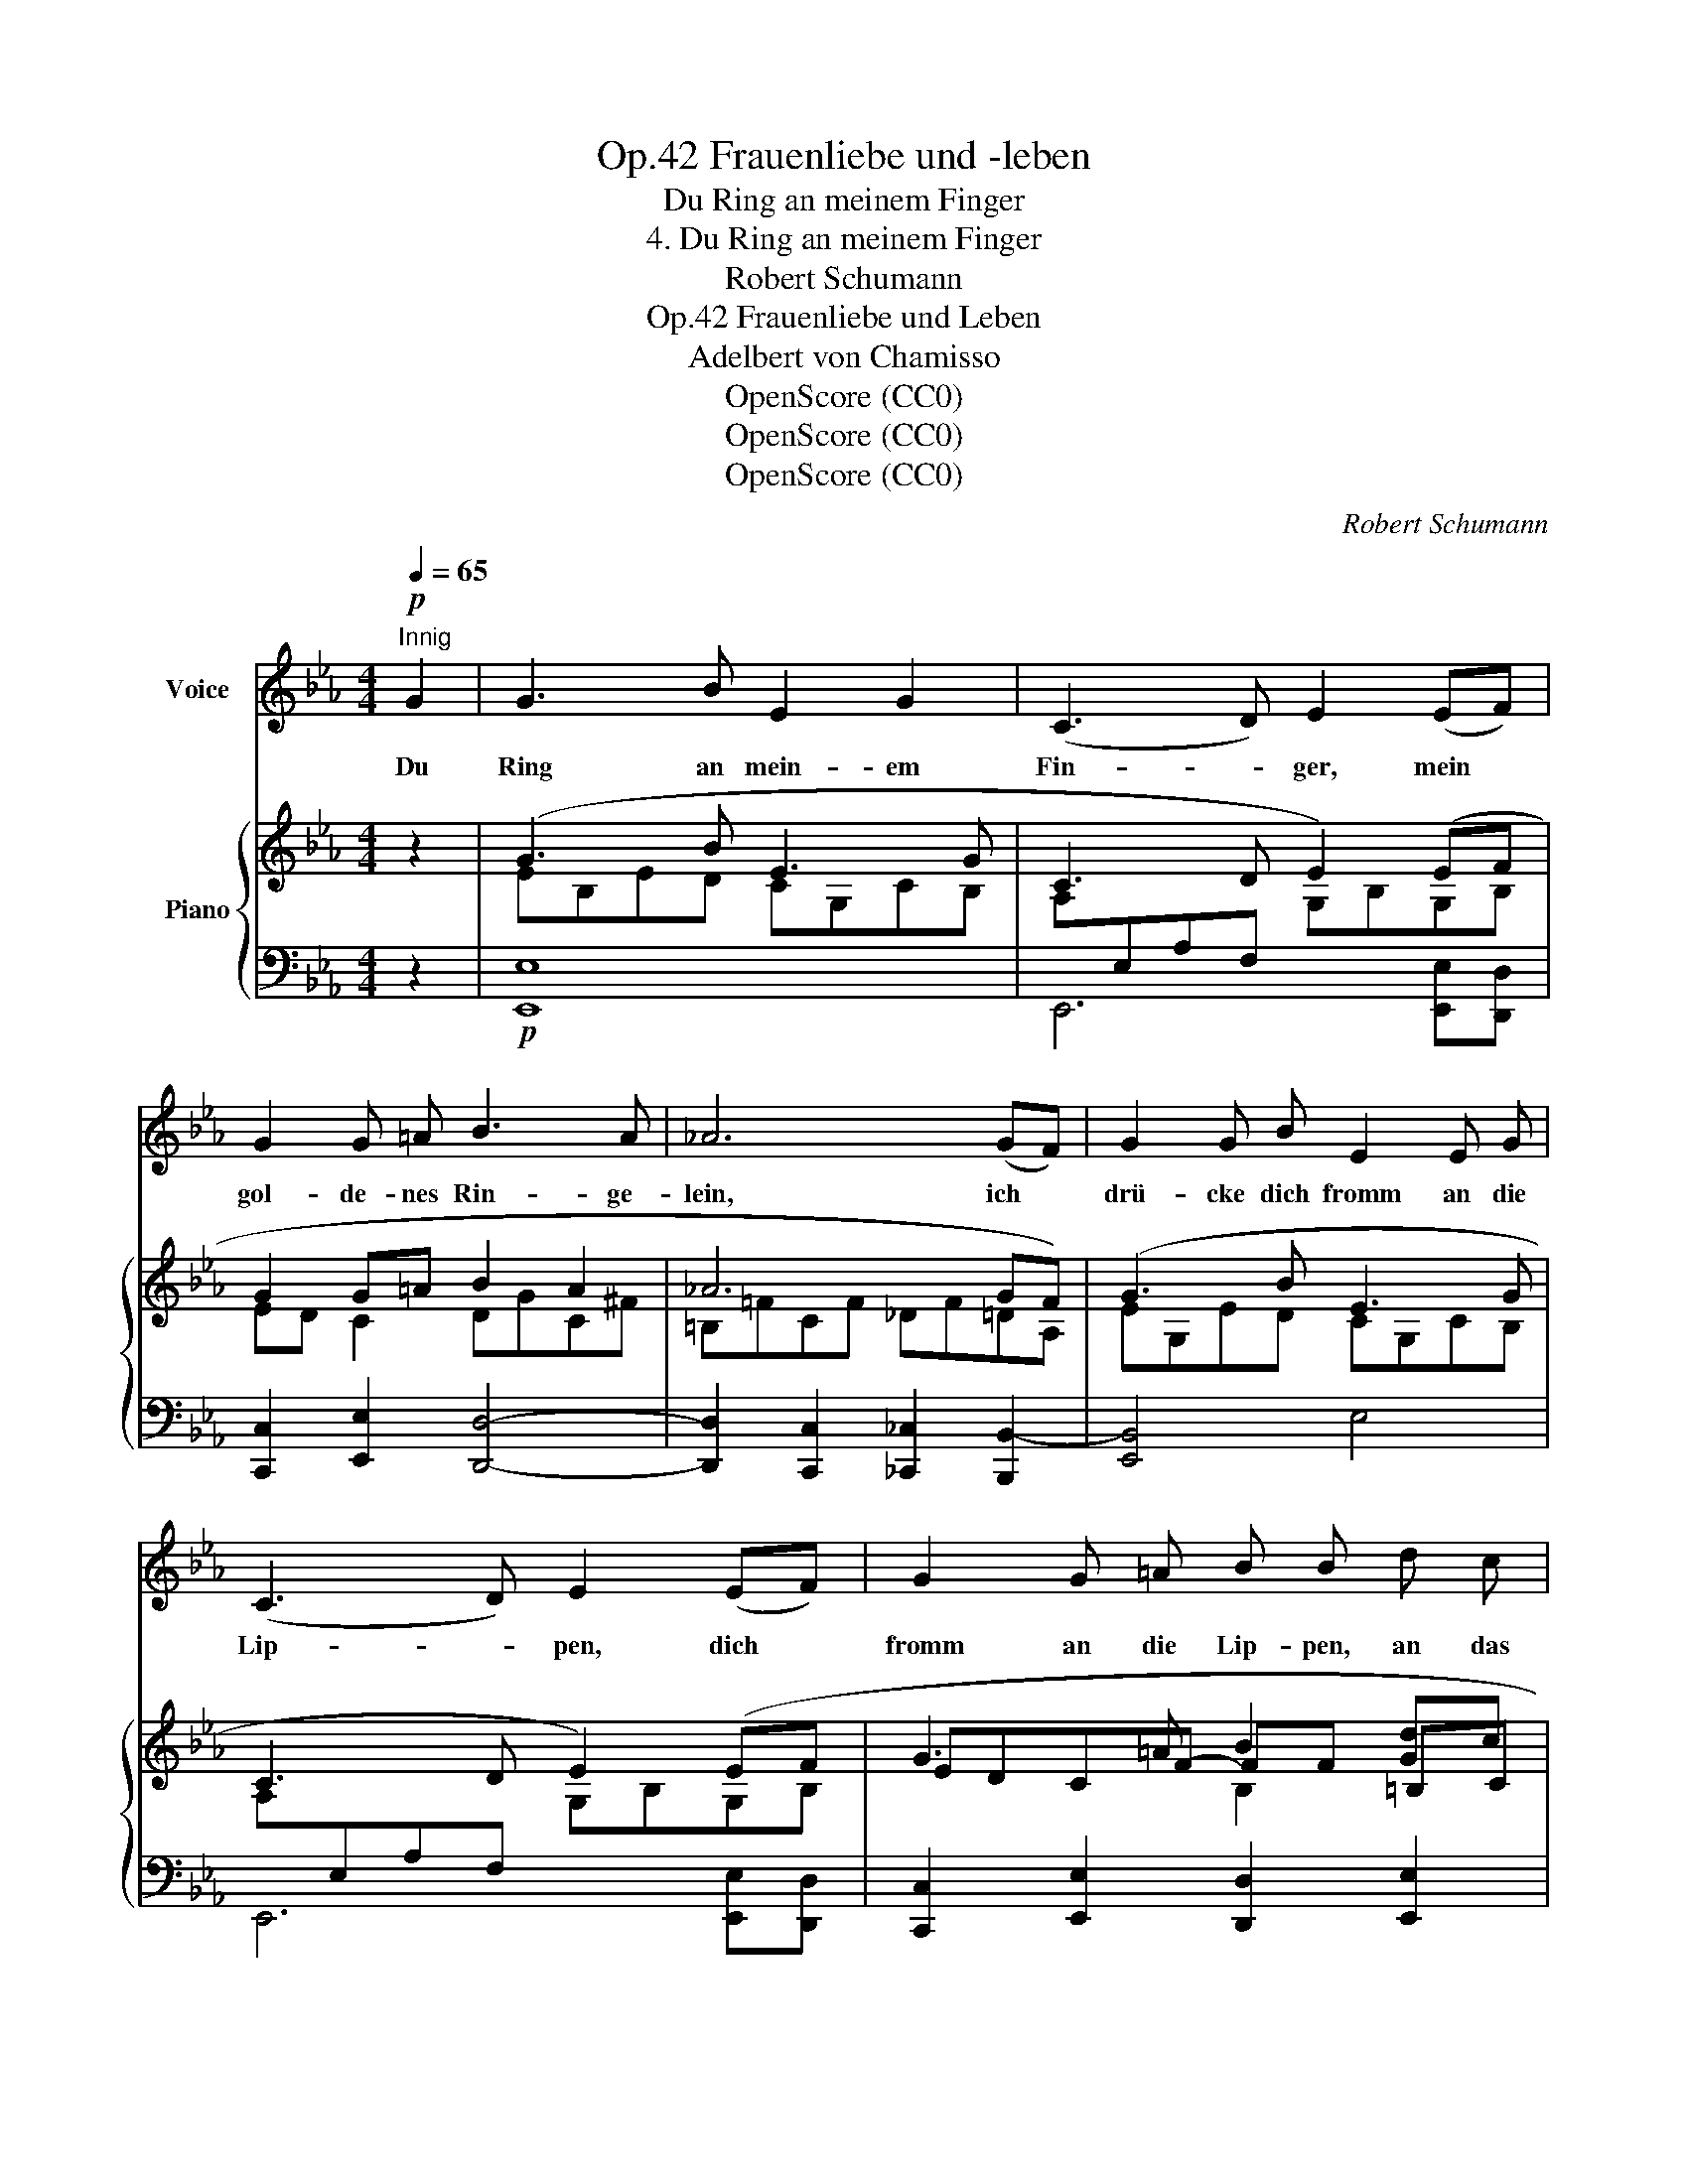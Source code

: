 X:1
T:Frauenliebe und -leben, Op.42
T:Du Ring an meinem Finger
T:4. Du Ring an meinem Finger
T:Robert Schumann
T:Frauenliebe und Leben, Op.42
T:Adelbert von Chamisso
T:OpenScore (CC0) 
T:OpenScore (CC0) 
T:OpenScore (CC0) 
C:Robert Schumann
Z:Adelbert von Chamisso
Z:OpenScore (CC0)
%%score 1 { ( 2 4 5 ) | ( 3 6 ) }
L:1/8
Q:1/4=65
M:4/4
K:Eb
V:1 treble nm="Voice"
V:2 treble nm="Piano"
V:4 treble 
V:5 treble 
V:3 bass 
V:6 bass 
V:1
"^Innig"!p! G2 | G3 B E2 G2 | (C3 D) E2 (EF) | G2 G =A B3 A | _A6 (GF) | G2 G B E2 E G | %6
w: Du|Ring an mein- em|Fin- * ger, mein *|gol- de- nes Rin- ge-|lein, ich *|drü- cke dich fromm an die|
 (C3 D) E2 (EF) | G2 G =A B B d c | B3 =A B2 z B | B3 D (E2 F) G | A4 G2 z B | B2 D2 (E2 F) G | %12
w: Lip- * pen, dich *|fromm an die Lip- pen, an das|Her- ze mein. Ich|hatt' ihn aus- * ge-|träu- met, der|Kind- heit fried- * lich|
 A2 B2 E2 z E | E3 E c2 B B | B2 A4 G2 | F2 F F _G2 F E | B4 z2 (F^F) | G3 B E3 G | %18
w: schö- nen Traum, ich|fand al- lein mich, ver-|lo- ren im|ö- den, un- end- li- chen|Raum, Du *|Ring an mei- nem|
 (C3 D) E2 (EF) | G2 G =A B3 A | _A6 (GF) | G3 B E3 G | (C3 D) E2 (EF) | G2 G =A B2 d c | %24
w: Fin- * ger, da *|hast du mich erst be-|lehrt, hast *|mei- nem~ Blick er-|schlos- * sen des *|Le- bens un- end- li- chen,|
 B3 =A B2 z3/2"^Nach und nach rascher" c/ | %25
w: tie- fen Wert. Ich|
[Q:1/4=70]"^T" c3 =E[Q:1/4=75]"^T" G2 F[Q:1/4=80]"^T" c | (d3 ^F) G2[Q:1/4=90]"^T" e2 | %27
w: will ihm dien- en, ihm|le- * ben, ihm|
 e3[Q:1/4=100]"^T" e =e2 e2 |[Q:1/4=90]"^T""^dim." f6[Q:1/4=80]"^T" _e2 | %29
w: an- ge- hö- ren|ganz, hin|
[Q:1/4=65]"^T" (ed) c B e2 B B | c2 e e d2 =A A | %31
w: sel- * ber mich ge- ben und|fin- den ver- klärt mich, und|
[Q:1/4=60]"^T" B2"^ritard." d[Q:1/4=58]"^T" c B2 _A[Q:1/4=55]"^T" A | %32
w: fin- den ver- klärt mich in|
 (G2 B)[Q:1/4=50]"^T" A F2 (EF) | G3 B E2 G2 | (C3 D) E2 (EF) | G2 G =A B3 A | _A6 (GF) | %37
w: sei- * nem~ Glanz. Du *|Ring an mei- nem|Fin- * ger, mein *|gol- de- nes Rin- ge-|lein, ich *|
 G2 G B E2 E G | (C3 D) E2 F2 | G2 B B =A e d c | B3 D E2 z2 | z8 | z8 | z8 | z8 |] %45
w: drü- cke dich fromm an die|Lip- * pen, dich|fromm an die Lip- pen, an das|Her- ze mein!|||||
V:2
 z2 | (G3 B E3 G | C3 D E2) (EF | G2 G=A B2 A2 | _A6 GF) | (G3 B E3 G | C3 D E2) (EF | %7
 G3 =A B2 [Gd]c | B2 =A2 B2) z2 |!p! z2 z B, z2 z B, | (A4 G2) z2 | z2 z B, z2 z B, | %12
!<(! (A2 B2!<)!!>(! E4)!>)! | z2 z E z E2 E | z2 z E (!>!A2 G2) |!<(! F3 F!<)!!>(! (_G2 FE)!>)! | %16
!p! (B=Bc=G A=EF^F | G3) B E3 G | C3 D E2) (EF | G2 G=A B2 A2 | _A6 GF) | (G3 B E3 G | %22
 C3 D E2) EF | (G3 =A!>(! B2!>)! [Gd]c | B2 =A2 B2) z2 | [=EGc][EGc][EGc][EGc] [Fc][Fc][Fc][Fc] | %26
 [^Fcd][Fcd][Fcd][Fcd] [GBd][GBd][GBd][GBd] | [GBe][GBe][GBe][GBe] [Gc=e][Gce][Gce][Gce] | %28
"^dim." [Fcf][Fcf][Fcf][Fcf] [Gcf][Gcf][Gcf][Gc_e] | [FBe][FBd][FBc][FB] [EBe][EBe][EB][EB] | %30
 [Ec][Ec][Ee][Ee] [Dd][Dd][D=A][DA] | [DB][DB][EBd][E_Ac] [DGB][DGB][CFA][_CFA] | %32
 [B,EG][B,EG][=CGB][CFA] [DF] ([B,DF][B,E][B,DF]) | (G3 B E3 G | C3 D E2) (EF | G2 G=A B2 A2 | %36
 _A6 GF) | (G3 B E3 G | C3 D E2 F2) | G2 B2 [=A,_E=A]2 [=DA-=d][EAc] | (B3 D _E2) z (E- | %41
 e3 G A2 Bc) | (e3 G A2 Bc) | (e2 dc B3 c | B3 D _E2) z2 |] %45
V:3
 z2 |!p! [E,,E,]8 | E,,6 [E,,E,][D,,D,] | [C,,C,]2 [E,,E,]2 [D,,D,]4- | %4
 [D,,D,]2 [C,,C,]2 [_C,,_C,]2 [B,,,B,,-]2 | [E,,B,,]4 E,4 | E,,6 [E,,E,][D,,D,] | %7
 [C,,C,]2 [E,,E,]2 [D,,D,]2 [E,,E,]2 | [F,,F,]2 [F,,,F,,]2 [B,,,B,,]2 z2 | %9
 B,,D,F,[I:staff -1]B,[I:staff +1] B,,D,F,[I:staff -1]B, |[I:staff +1] F,2 B,,2 E,,2 z2 | %11
 (B,,D,F,[I:staff -1]B,)[I:staff +1] (B,,E,G,[I:staff -1]B,) |[I:staff +1] F,,2 G,,2 A,,4 | %13
 E,A,C[I:staff -1]E[I:staff +1] E,[I:staff -1]E[I:staff +1]E,[I:staff -1]E | %14
[I:staff +1] E,A,C[I:staff -1]E[I:staff +1] E,[I:staff -1]E[I:staff +1]E,[I:staff -1]E | %15
[I:staff +1] E,F,[I:staff -1]CE[I:staff +1] (E,2 F,_G,) | [B,,F,]2 (B,=B, C=G,A,_B,,) | [E,,E,]8 | %18
 E,,6 [E,,E,][D,,D,] | [C,,C,]2 [E,,E,]2 [D,,D,]4- | [D,,D,]2 [C,,C,]2 [_C,,_C,]2 [B,,,B,,-]2 | %21
 [E,,B,,]4 E,4 | E,,6 [E,,E,][D,,D,] | [C,,C,]2 [E,,E,]2 [D,,D,]2 [E,,E,]2 | %24
 [F,,F,]2 [F,,,F,,]2 [B,,,B,,]2 z2 | [B,C][B,C][B,C][B,C] [_A,C][A,C][A,C][A,C] | %26
 [=A,CD][A,CD][A,CD][A,CD] [B,D][B,D][B,_DE][B,DE] | %27
 [B,_DE][B,DE][B,DE][B,DE] [B,C=E][B,CE][B,CE][B,CE] | %28
 [=A,C_E][A,CE][A,CE][A,CE] [A,CE][A,CE][A,CE][A,CE] | %29
 [_A,B,E][A,B,D][A,B,C][A,B,] [G,B,][G,B,][G,B,][G,B,] | %30
 [G,=A,][G,A,][G,A,][G,A,] [^F,A,][F,A,][F,A,][F,A,] | G,"^ritard."G,C,C, D,D,D,D, | %32
 E,E,[A,,=E,][A,,F,] B,A,G,B,, | [E,,E,]8 | E,,6 [E,,E,][D,,D,] | [C,,C,]2 [E,,E,]2 [D,,D,]4- | %36
 [D,,D,]2 [C,,C,]2 [_C,,_C,]2 [B,,,B,,]2 | [E,,,E,,]3 [G,,,G,,] [A,,,A,,]2 [C,,C,]2 | %38
 [F,,F,]3 [=B,,,=B,,] [C,,C,]2 [D,,D,]2 | [E,,E,]2 [=E,,=E,]2!ped! [F,,F,]4!ped-up! | %40
 G,2 _A,B, E,2 z2 | E,G,B,[I:staff -1]E-[I:staff +1] E,A,C[I:staff -1]E- | %42
[I:staff +1] E,G,B,[I:staff -1]E[I:staff +1] E,A,C[I:staff -1]E | %43
!ped![I:staff +1] C,4 =D,2!ped-up! E,=A,, | G,=G, _A,2 G,2 z2 |] %45
V:4
 x2 | EB,ED CG,CB, | A,[I:staff +1]E,A,F,[I:staff -1] G,B,G,B, | ED C2 DGC^F | =B,=FCF _DF=DA, | %5
 EG,ED CG,CB, | A,[I:staff +1]E,A,F,[I:staff -1] G,B,G,B, | EDCF- FF =B,C | %8
 DFCF DB,[I:staff +1]F,D, | x8 |[I:staff -1] CEDF EB,[I:staff +1]G,E, | x8 | %12
[I:staff -1] _DFED DCB,A, | x8 | x8 | x4 z C3 | D2 z2 z2 D2 | EB,ED CG,CB, | %18
 A,[I:staff +1]E,A,F,[I:staff -1] G,B,G,B, | ED C2 DGC^F | =B,=FCF _DF=DA, | EG,ED CG,CB, | %22
 A,[I:staff +1]E,A,F,[I:staff -1] G,B,G,B, | EDCF- FF =B,C | DFCF DFDB, | x8 | x8 | x8 | x8 | x8 | %30
 x8 | x8 | x8 | EB,ED CG,CB, | A,[I:staff +1]E,A,F,[I:staff -1] G,B,G,B, | ED C2 DGC^F | %36
 =B,=FCF _DF=DA, | EG,ED C[I:staff +1]E,[I:staff -1]CB, | %38
 A,[I:staff +1]C,[I:staff -1]A,[I:staff +1]F, E,[I:staff -1]C_B,A, | G,_DCB, x4 | %40
 E=EFG _EB,[I:staff +1]G,E, |[I:staff -1] E3 x E3 x | E3 x E3 x | %43
[I:staff +1] =A,CE[I:staff -1]F- F^FGE- | E=E=FG _E2 x2 |] %45
V:5
 x2 | x8 | x8 | x8 | x8 | x8 | x8 | x4 B,2 x2 | x8 | x8 | x8 | x8 | x8 | x8 | x8 | x8 | x8 | x8 | %18
 x8 | x8 | x8 | x8 | x8 | x4 B,2 x2 | x8 | x8 | x8 | x8 | x8 | x8 | x8 | x8 | x8 | x8 | x8 | x8 | %36
 x8 | x8 | x8 | x8 | x8 | x8 | x8 | x8 | x8 |] %45
V:6
 x2 | x8 | x8 | x8 | x8 | x8 | x8 | x8 | x8 | (_A,,4 G,,4 | F,,2) B,,2 x4 | A,,4 G,,4 | x8 | %13
 (A,,4 A,,2 B,,2 | (C,4) C,2 B,,2 | A,,4 =A,,4) | x8 | x8 | x8 | x8 | x8 | x8 | x8 | x8 | x8 | x8 | %26
 x8 | x8 | x8 | x8 | x8 | x8 | x4 B,, B,,2 B,, | x8 | x8 | x8 | x8 | x8 | x8 | x8 | B,,4 x4 | %41
 _D,4 C,4 | _D,4 C,4 | x4 B,3 _G,- | B,,3 B,, E,2 x2 |] %45

